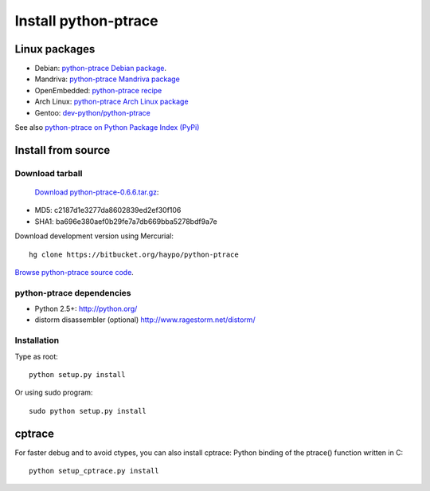 +++++++++++++++++++++
Install python-ptrace
+++++++++++++++++++++

Linux packages
==============

* Debian: `python-ptrace Debian package <http://packages.qa.debian.org/p/python-ptrace.html>`_.
* Mandriva: `python-ptrace Mandriva package <http://sophie.zarb.org/rpmfind?search=python-ptrace&st=rpmname>`_
* OpenEmbedded: `python-ptrace recipe <http://git.openembedded.net/?p=org.openembedded.dev.git;a=tree;f=packages/python>`_
* Arch Linux: `python-ptrace Arch Linux package <http://aur.archlinux.org/packages.php?ID=19609>`_
* Gentoo: `dev-python/python-ptrace <http://packages.gentoo.org/package/dev-python/python-ptrace>`_

See also `python-ptrace on Python Package Index (PyPi) <http://pypi.python.org/pypi/python-ptrace>`_

Install from source
===================

Download tarball
----------------

 `Download python-ptrace-0.6.6.tar.gz
 <http://pypi.python.org/packages/source/p/python-ptrace/python-ptrace-0.6.6.tar.gz>`_:

* MD5: c2187d1e3277da8602839ed2ef30f106
* SHA1: ba696e380aef0b29fe7a7db669bba5278bdf9a7e

Download development version using Mercurial::

    hg clone https://bitbucket.org/haypo/python-ptrace

`Browse python-ptrace source code
<https://bitbucket.org/haypo/python-ptrace/src/>`_.


python-ptrace dependencies
--------------------------

* Python 2.5+:
  http://python.org/
* distorm disassembler (optional)
  http://www.ragestorm.net/distorm/


Installation
------------

Type as root::

   python setup.py install

Or using sudo program::

   sudo python setup.py install


cptrace
=======

For faster debug and to avoid ctypes, you can also install cptrace: Python
binding of the ptrace() function written in C::

    python setup_cptrace.py install

